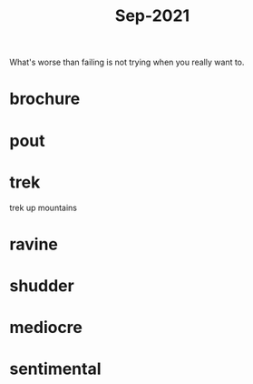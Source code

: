 :PROPERTIES:
:ID:       51fd0e5a-ed18-492e-8d0d-4587d862ed27
:END:
#+title: Sep-2021

What's worse than failing is not trying when you really want to.

* brochure

* pout

* trek

  trek up mountains

* ravine

* shudder

* mediocre

* sentimental
